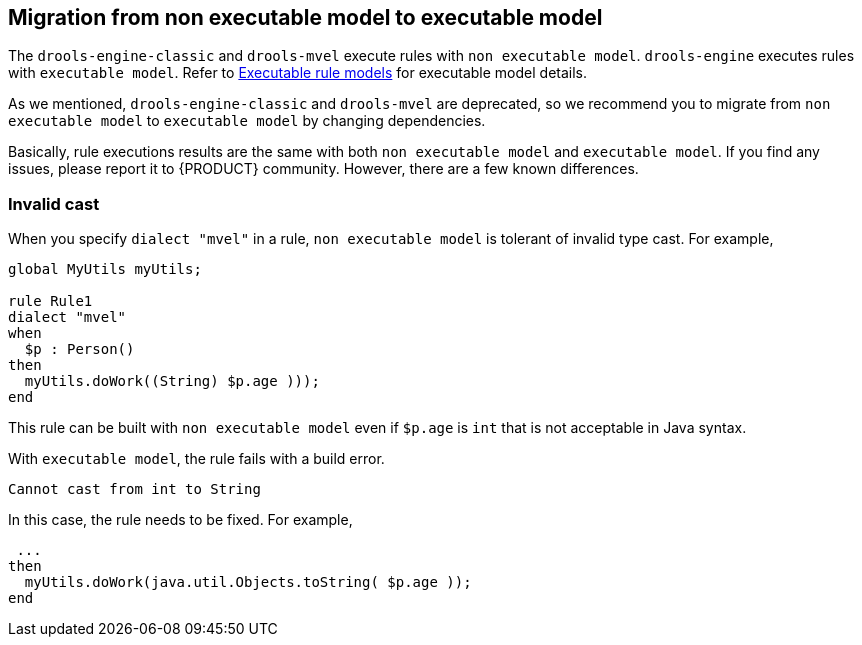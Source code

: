[id='nonexec-model-to-exec-model_{context}']
== Migration from non executable model to executable model
The `drools-engine-classic` and `drools-mvel` execute rules with `non executable model`. `drools-engine` executes rules with `executable model`. Refer to xref:KIE/index.adoc#executable-model-con_packaging-deploying[Executable rule models] for executable model details.

As we mentioned, `drools-engine-classic` and `drools-mvel` are deprecated, so we recommend you to migrate from `non executable model` to `executable model` by changing dependencies.

Basically, rule executions results are the same with both `non executable model` and `executable model`. If you find any issues, please report it to {PRODUCT} community. However, there are a few known differences.

=== Invalid cast
When you specify `dialect "mvel"` in a rule, `non executable model` is tolerant of invalid type cast. For example,
[source]
----
global MyUtils myUtils;

rule Rule1
dialect "mvel"
when
  $p : Person()
then
  myUtils.doWork((String) $p.age )));
end
----
This rule can be built with  `non executable model` even if `$p.age` is `int` that is not acceptable in Java syntax.

With `executable model`, the rule fails with a build error.
----
Cannot cast from int to String
----

In this case, the rule needs to be fixed. For example,
----
 ...
then
  myUtils.doWork(java.util.Objects.toString( $p.age ));
end
----